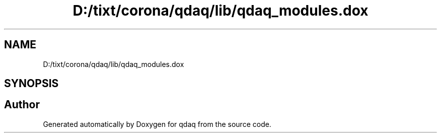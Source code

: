 .TH "D:/tixt/corona/qdaq/lib/qdaq_modules.dox" 3 "Wed May 20 2020" "Version 0.2.6" "qdaq" \" -*- nroff -*-
.ad l
.nh
.SH NAME
D:/tixt/corona/qdaq/lib/qdaq_modules.dox
.SH SYNOPSIS
.br
.PP
.SH "Author"
.PP 
Generated automatically by Doxygen for qdaq from the source code\&.
